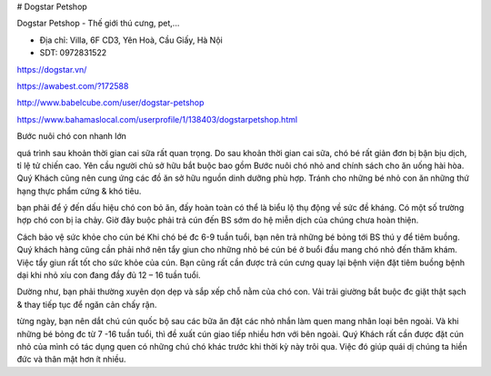 # Dogstar Petshop

Dogstar Petshop - Thế giới thú cưng, pet,...

- Địa chỉ: Villa, 6F CD3, Yên Hoà, Cầu Giấy, Hà Nội

- SDT: 0972831522

https://dogstar.vn/

https://awabest.com/?172588

http://www.babelcube.com/user/dogstar-petshop

https://www.bahamaslocal.com/userprofile/1/138403/dogstarpetshop.html

Bước nuôi chó con nhanh lớn

quá trình sau khoản thời gian cai sữa rất quan trọng. Do sau khoản thời gian cai sữa, chó bé rất giản đơn bị bận bịu dịch, tỉ lệ tử chiến cao. Yên cầu người chủ sở hữu bắt buộc bao gồm Bước nuôi chó nhỏ and chính sách cho ăn uống hài hòa. Quý Khách cũng nên cung ứng các đồ ăn sở hữu nguồn dinh dưỡng phù hợp. Tránh cho những bé nhỏ con ăn những thứ hạng thực phẩm cứng & khó tiêu.

bạn phải để ý đến dấu hiệu chó con bỏ ăn, đấy hoàn toàn có thể là biểu lộ thụ động về sức đề kháng. Có một số trường hợp chó con bị ỉa chảy. Giờ đây buộc phải trả cún đến BS sớm do hệ miễn dịch của chúng chưa hoàn thiện.

Cách bảo vệ sức khỏe cho cún bé
Khi chó bé đc 6-9 tuần tuổi, bạn nên trả những bé bỏng tới BS thú y để tiêm buồng. Quý khách hàng cũng cần phải nhớ nên tẩy giun cho những nhỏ bé cún bé ở buổi đầu mang chó nhỏ đến thăm khám. Việc tẩy giun rất tốt cho sức khỏe của cún. Bạn cũng rất cần được trả cún cưng quay lại bệnh viện đặt tiêm buồng bệnh dại khi nhỏ xíu con đang đầy đủ 12 – 16 tuần tuổi.

Dường như, bạn phải thường xuyên dọn dẹp và sắp xếp chỗ nằm của chó con. Vải trải giường bắt buộc đc giặt thật sạch & thay tiếp tục để ngăn cản chấy rận.

từng ngày, bạn nên dắt chú cún quốc bộ sau các bữa ăn đặt các nhỏ nhắn làm quen mang nhân loại bên ngoài. Và khi những bé bỏng đc từ 7 -16 tuần tuổi, thì đề xuất cún giao tiếp nhiều hơn với bên ngoài. Quý Khách rất cần được đặt cún nhỏ của mình có tác dụng quen có những chú chó khác trước khi thời kỳ này trôi qua. Việc đó giúp quái dị chúng ta hiền đức và thân mật hơn ít nhiều.
